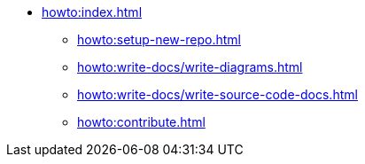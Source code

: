 * xref:howto:index.adoc[]
** xref:howto:setup-new-repo.adoc[]
** xref:howto:write-docs/write-diagrams.adoc[]
** xref:howto:write-docs/write-source-code-docs.adoc[]
** xref:howto:contribute.adoc[]
